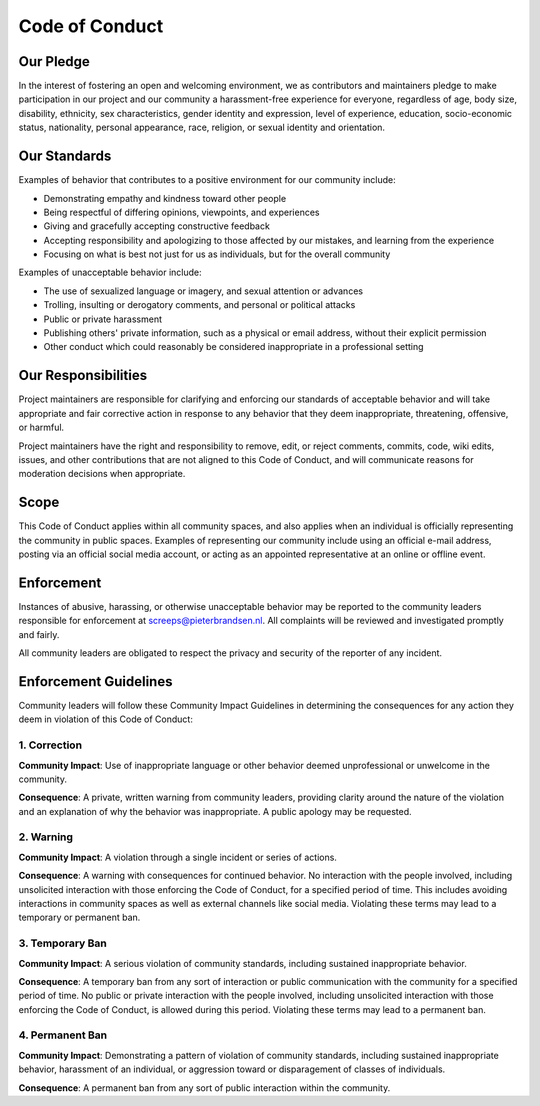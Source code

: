 Code of Conduct
==========================

Our Pledge
----------

In the interest of fostering an open and welcoming environment, we as
contributors and maintainers pledge to make participation in our project
and
our community a harassment-free experience for everyone, regardless of
age, body
size, disability, ethnicity, sex characteristics, gender identity and
expression,
level of experience, education, socio-economic status, nationality,
personal
appearance, race, religion, or sexual identity and orientation.

Our Standards
-------------

Examples of behavior that contributes to a positive environment for our
community include:

-  Demonstrating empathy and kindness toward other people
-  Being respectful of differing opinions, viewpoints, and experiences
-  Giving and gracefully accepting constructive feedback
-  Accepting responsibility and apologizing to those affected by our
   mistakes,
   and learning from the experience
-  Focusing on what is best not just for us as individuals, but for the
   overall community

Examples of unacceptable behavior include:

-  The use of sexualized language or imagery, and sexual attention or
   advances
-  Trolling, insulting or derogatory comments, and personal or political
   attacks
-  Public or private harassment
-  Publishing others' private information, such as a physical or email
   address, without their explicit permission
-  Other conduct which could reasonably be considered inappropriate in a
   professional setting

Our Responsibilities
--------------------

Project maintainers are responsible for clarifying and enforcing our
standards of
acceptable behavior and will take appropriate and fair corrective action
in
response to any behavior that they deem inappropriate,
threatening, offensive, or harmful.

Project maintainers have the right and responsibility to remove, edit,
or reject
comments, commits, code, wiki edits, issues, and other contributions
that are
not aligned to this Code of Conduct, and will
communicate reasons for moderation decisions when appropriate.

Scope
-----

This Code of Conduct applies within all community spaces, and also
applies when
an individual is officially representing the community in public spaces.
Examples of representing our community include using an official e-mail
address,
posting via an official social media account, or acting as an appointed
representative at an online or offline event.

Enforcement
-----------

Instances of abusive, harassing, or otherwise unacceptable behavior may
be
reported to the community leaders responsible for enforcement at
screeps@pieterbrandsen.nl.
All complaints will be reviewed and investigated promptly and fairly.

All community leaders are obligated to respect the privacy and security
of the
reporter of any incident.

Enforcement Guidelines
----------------------

Community leaders will follow these Community Impact Guidelines in
determining
the consequences for any action they deem in violation of this Code of
Conduct:

1. Correction
~~~~~~~~~~~~~

**Community Impact**: Use of inappropriate language or other behavior
deemed
unprofessional or unwelcome in the community.

**Consequence**: A private, written warning from community leaders,
providing
clarity around the nature of the violation and an explanation of why the
behavior was inappropriate. A public apology may be requested.

2. Warning
~~~~~~~~~~

**Community Impact**: A violation through a single incident or series
of actions.

**Consequence**: A warning with consequences for continued behavior. No
interaction with the people involved, including unsolicited interaction
with
those enforcing the Code of Conduct, for a specified period of time.
This
includes avoiding interactions in community spaces as well as external
channels
like social media. Violating these terms may lead to a temporary or
permanent ban.

3. Temporary Ban
~~~~~~~~~~~~~~~~

**Community Impact**: A serious violation of community standards,
including
sustained inappropriate behavior.

**Consequence**: A temporary ban from any sort of interaction or public
communication with the community for a specified period of time. No
public or
private interaction with the people involved, including unsolicited
interaction
with those enforcing the Code of Conduct, is allowed during this period.
Violating these terms may lead to a permanent ban.

4. Permanent Ban
~~~~~~~~~~~~~~~~

**Community Impact**: Demonstrating a pattern of violation of community
standards, including sustained inappropriate behavior, harassment of an
individual, or aggression toward or disparagement of classes of
individuals.

**Consequence**: A permanent ban from any sort of public interaction
within
the community.

.. 
  Attribution
  -----------

.. 
  This Code of Conduct is adapted from the `Contributor
  Covenant <https://contributor-covenant.org/>`__, version
  `1.4 <https://www.contributor-covenant.org/version/1/4/code-of-conduct/code_of_conduct.md>`__
  and
  `2.0 <https://www.contributor-covenant.org/version/2/0/code_of_conduct/code_of_conduct.md>`__,
  and was generated by
  `contributing-gen <https://github.com/bttger/contributing-gen>`__.

